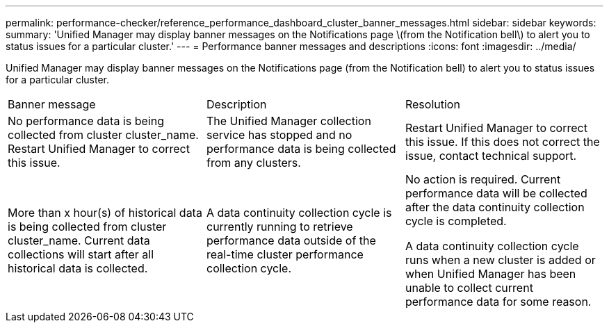 ---
permalink: performance-checker/reference_performance_dashboard_cluster_banner_messages.html
sidebar: sidebar
keywords: 
summary: 'Unified Manager may display banner messages on the Notifications page \(from the Notification bell\) to alert you to status issues for a particular cluster.'
---
= Performance banner messages and descriptions
:icons: font
:imagesdir: ../media/

[.lead]
Unified Manager may display banner messages on the Notifications page (from the Notification bell) to alert you to status issues for a particular cluster.

|===
| Banner message| Description| Resolution
a|
No performance data is being collected from cluster cluster_name. Restart Unified Manager to correct this issue.
a|
The Unified Manager collection service has stopped and no performance data is being collected from any clusters.
a|
Restart Unified Manager to correct this issue. If this does not correct the issue, contact technical support.
a|
More than x hour(s) of historical data is being collected from cluster cluster_name. Current data collections will start after all historical data is collected.
a|
A data continuity collection cycle is currently running to retrieve performance data outside of the real-time cluster performance collection cycle.
a|
No action is required. Current performance data will be collected after the data continuity collection cycle is completed.

A data continuity collection cycle runs when a new cluster is added or when Unified Manager has been unable to collect current performance data for some reason.

|===
